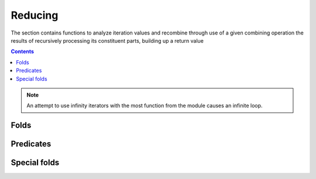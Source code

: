 Reducing
========

.. module:: fun

The section contains functions to analyze iteration values and recombine
through use of a given combining operation the results of recursively processing
its constituent parts, building up a return value

.. contents::

.. note:: An attempt to use infinity iterators with the most function from
          the module causes an infinite loop.

Folds
-----

.. function:: foldl(accfun, initval, gen, param, state)
              iterator:reduce(accfun, initval)

   :param accfun: an accumulating function
   :type  param: (function(prevval, ...) -> val)
   :param initval: an initial value that passed to **accfun** on the first
          iteration

   The function reduces the iterator from left to right using the binary
   operator **accfun** and the initial value **initval**.
   Equivalent to::

        local val = initval
        for _k, ... in gen, param, state do
            val = accfun(val, ...)
        end
        return val

   Examples:

   .. code-block:: lua

    > print(foldl(function(acc, x) return acc + x end, 0, range(5)))
    15

    > print(foldl(operator.add, 0, range(5)))
    15

    > print(foldl(function(acc, x, y) return acc + x * y; end, 0,
        zip(range(1, 5), {4, 3, 2, 1})))
    20

.. function:: reduce(accfun, initval, gen, param, state)
              iterator:reduce(accfun, initval)

   An alias to :func:`foldl`.

.. function:: length(gen, param, state)
              iterator:length()

   :returns: a number of elements in ``gen, param, state`` iterator.

   Return a number of elements in ``gen, param, state`` iterator.
   This function is equivalent to ``#obj`` for basic array and string iterators.

   Examples:

   .. code-block:: lua

    > print(length({"a", "b", "c", "d", "e"}))
    5

    > print(length({}))
    0

    > print(length(range(0)))
    0

   .. warning:: An attempt to call this function on an infinite iterator will
                result an infinite loop.

   .. note:: This function has ``O(n)`` complexity for all iterators except
             basic array and string iterators.

.. function:: totable(gen, param, state)

   :returns: a new table (array) from iterated values.

   The function reduces the iterator from left to right using ``table.insert``.

   Examples:

   .. code-block:: lua

    > local tab = totable("abcdef")
    > print(type(tab), #tab)
    table 6
    > each(print, tab)
    a
    b
    c
    d
    e
    f

.. function:: tomap(gen, param, state)

   :returns: a new table (map) from iterated values.

   The function reduces the iterator from left to right using
   ``tab[val1] = val2`` expression.

   Examples:

   .. code-block:: lua

    > local tab = tomap(zip(range(1, 7), 'abcdef'))
    > print(type(tab), #tab)
    table   6
    > each(print, iter(tab))
    a
    b
    c
    d
    e
    f

Predicates
----------

.. function:: is_prefix_of(iterator1, iterator2)
              iterator1:is_prefix_of(iterator2)

   The function takes two iterators and returns ``true`` if the first iterator
   is a prefix of the second. 

   Examples:

   .. code-block:: lua

    > print(is_prefix_of({"a"}, {"a", "b", "c"}))
    true

    > print(is_prefix_of(range(6), range(5)))
    false

.. function:: is_null(gen, param, state)
              iterator:is_null()

   :returns: true when `gen, param, state`` iterator is empty or finished.
   :returns: false otherwise.

   Example::

    > print(is_null({"a", "b", "c", "d", "e"}))
    false

    > print(is_null({}))
    true

    > print(is_null(range(0)))
    true

.. function:: all(predicate, gen, param, state)
              iterator:all(predicate)

   :param predicate: a predicate

   Returns true if all return values of iterator satisfy the **predicate**.

   Examples:

   .. code-block:: lua

    > print(all(function(x) return x end, {true, true, true, true}))
    true

    > print(all(function(x) return x end, {true, true, true, false}))
    false

.. function:: every(predicate, gen, param, state)

   An alias for :func:`every`.

.. function:: any(predicate, gen, param, state)
              iterator:any(predicate)

   :param predicate: a predicate

   Returns ``true`` if at least one return values of iterator satisfy the
   **predicate**. The iteration stops on the first such value. Therefore,
   infinity iterators that have at least one satisfying value might work.

   Examples:

   .. code-block:: lua

    > print(any(function(x) return x end, {false, false, false, false}))
    false

    > print(any(function(x) return x end, {false, false, false, true}))
    true

.. function:: some(predicate, gen, param, state)

   An alias for :func:`any`.

Special folds
-------------

.. function:: sum(gen, param, state)
              iterator:sum()

   Sum up all iteration values. An optimized alias for::

       foldl(operator.add, 0, gen, param, state)

   For an empty iterator ``0`` is returned.

   Examples:

   .. code-block:: lua

    > print(sum(range(5)))
    15

.. function:: product(gen, param, state)
              iterator:product()

   Multiply all iteration values. An optimized alias for::

       foldl(operator.mul, 1, gen, param, state)

   For an empty iterator ``1`` is returned.

   Examples:

   .. code-block:: lua

    > print(product(range(1, 5)))
    120

.. function:: min(gen, param, state)
              iterator:min()

   Return a maximum value from the iterator using :func:`operator.min` or ``<``
   for numbers and other types respectivly. The iterator must be
   non-null, otherwise an error is raised.

   Examples:

   .. code-block:: lua

    > print(min(range(1, 10, 1)))
    1

    > print(min({"f", "d", "c", "d", "e"}))
    c

    > print(min({}))
    error: min: iterator is empty

.. function:: minimum(gen, param, state)

   An alias for :func:`min`.

.. function:: min_by(cmp, gen, param, state)
              iterator:min_by(cmp)

   Return a minimum value from the iterator using the **cmp** as a ``<``
   operator. The iterator must be non-null, otherwise an error is raised.

   Examples:

   .. code-block:: lua

    > function min_cmp(a, b) if -a < -b then return a else return b end end
    > print(min_by(min_cmp, range(1, 10, 1)))
    9

.. function:: minimum_by(cmp, gen, param, state)

   An alias for :func:`min_by`.

.. function:: max(gen, param, state)
              iterator:max()

   Return a maximum value from the iterator using :func:`operator.max` or ``>``
   for numbers and other types respectivly.

   The iterator must be non-null, otherwise an error is raised.

   Examples:

   .. code-block:: lua

    > print(max(range(1, 10, 1)))
    9

    > print(max({"f", "d", "c", "d", "e"}))
    f

    > print(max({}))
    error: max: iterator is empty

.. function:: maximum(gen, param, state)

   An alias for :func:`max`.

.. function:: max_by(cmp, gen, param, state)
              iterator:max_by(cmp)

   Return a maximum value from the iterator using the **cmp** as a `>`
   operator. The iterator must be non-null, otherwise an error is raised.

   Examples:

   .. code-block:: lua

    > function max_cmp(a, b) if -a > -b then return a else return b end end
    > print(max_by(max_cmp, range(1, 10, 1)))
    1

.. function:: maximum_by(cmp, gen, param, state)

   An alias for :func:`max_by`.
